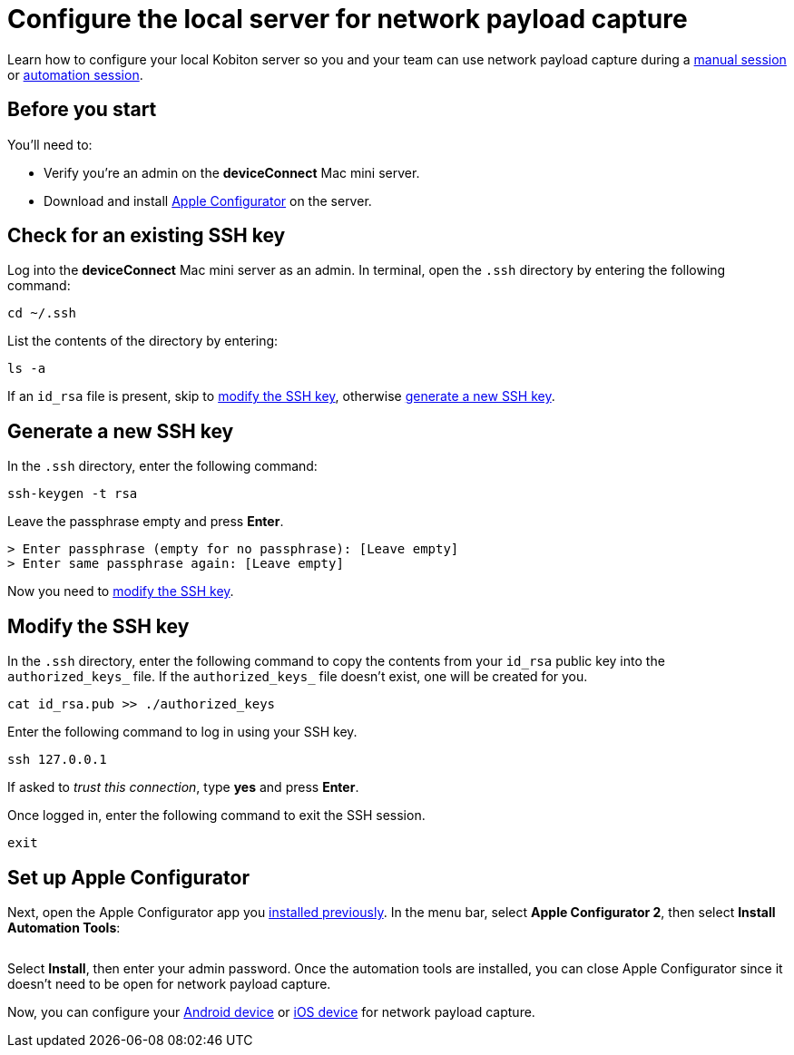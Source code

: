 = Configure the local server for network payload capture
:navtitle: Configure the local server

Learn how to configure your local Kobiton server so you and your team can use network payload capture during a xref:manual-testing:local-devices/capture-network-payload-data.adoc[manual session] or xref:automation-testing:local-devices/capture-network-payload-data.adoc[automation session].

[#_before_you_start]
== Before you start

You'll need to:

* Verify you're an admin on the *deviceConnect* Mac mini server.
* Download and install link:https://apps.apple.com/app/id1037126344[Apple Configurator] on the server.

== Check for an existing SSH key

Log into the *deviceConnect* Mac mini server as an admin. In terminal, open the `.ssh` directory by entering the following command:

[source,shell]
----
cd ~/.ssh
----

List the contents of the directory by entering:

[source,shell]
----
ls -a
----

If an `id_rsa` file is present, skip to xref:_modify_the_ssh_key[modify the SSH key], otherwise xref:_generate_a_new_ssh_key[generate a new SSH key].

[#_generate_a_new_ssh_key]
== Generate a new SSH key

In the `.ssh` directory, enter the following command:

----
ssh-keygen -t rsa
----

Leave the passphrase empty and press *Enter*.

[source,shell]
----
> Enter passphrase (empty for no passphrase): [Leave empty]
> Enter same passphrase again: [Leave empty]
----

Now you need to xref:_modify_the_ssh_key[modify the SSH key].

[#_modify_the_ssh_key]
== Modify the SSH key

In the `.ssh` directory, enter the following command to copy the contents from your `id_rsa` public key into the `authorized_keys_` file. If the `authorized_keys_` file doesn't exist, one will be created for you.

----
cat id_rsa.pub >> ./authorized_keys
----

Enter the following command to log in using your SSH key.

[source,shell]
----
ssh 127.0.0.1
----

If asked to _trust this connection_, type *yes* and press *Enter*.

Once logged in, enter the following command to exit the SSH session.

[source,shell]
----
exit
----

== Set up Apple Configurator

Next, open the Apple Configurator app you xref:_before_you_start[installed previously]. In the menu bar, select *Apple Configurator 2*, then select *Install Automation Tools*:

image:devices:apple-configurator-install-automation-tools.png[width="", alt=""]

Select *Install*, then enter your admin password. Once the automation tools are installed, you can close Apple Configurator since it doesn't need to be open for network payload capture.

Now, you can configure your xref:devices:local-devices/network-payload-capture/configure-an-android-device.adoc[Android device] or xref:devices:local-devices/network-payload-capture/configure-an-ios-device.adoc[iOS device] for network payload capture.
